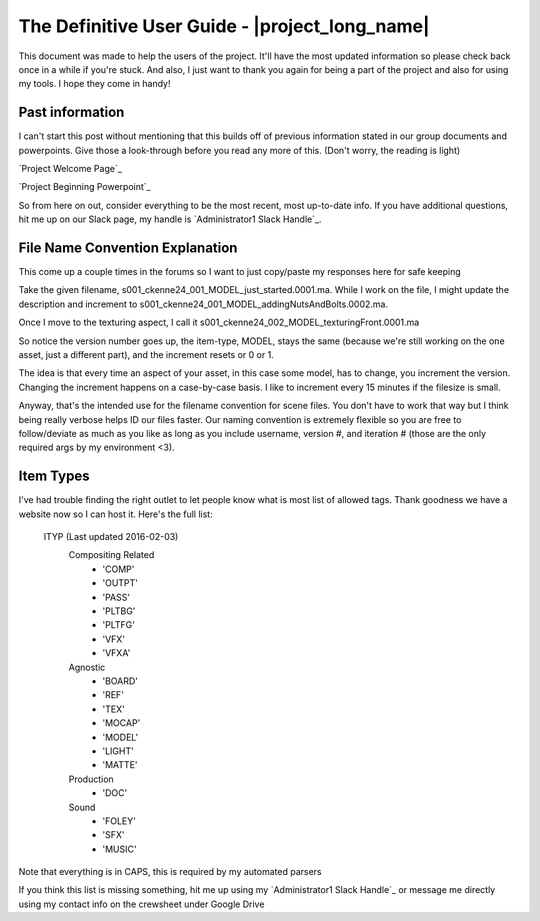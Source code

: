 The Definitive User Guide  - |project_long_name|
************************************************
This document was made to help the users of the project. It'll have the most
updated information so please check back once in a while if you're stuck. And
also, I just want to thank you again for being a part of the project and also
for using my tools. I hope they come in handy!

Past information
================
I can't start this post without mentioning that this builds off of previous
information stated in our group documents and powerpoints. Give those a
look-through before you read any more of this. (Don't worry, the reading is
light)

`Project Welcome Page`_

`Project Beginning Powerpoint`_

So from here on out, consider everything to be the most recent, most up-to-date
info. If you have additional questions, hit me up on our Slack page, my handle
is `Administrator1 Slack Handle`_.

File Name Convention Explanation
================================
This come up a couple times in the forums so I want to just copy/paste my
responses here for safe keeping

Take the given filename, s001_ckenne24_001_MODEL_just_started.0001.ma. While I
work on the file, I might update the description and increment to
s001_ckenne24_001_MODEL_addingNutsAndBolts.0002.ma.

Once I move to the texturing aspect, I call it
s001_ckenne24_002_MODEL_texturingFront.0001.ma

So notice the version number goes up, the item-type, MODEL, stays the same
(because we're still working on the one asset, just a different part), and the
increment resets or 0 or 1.

The idea is that every time an aspect of your asset, in this case some model,
has to change, you increment the version. Changing the increment happens on a
case-by-case basis. I like to increment every 15 minutes if the filesize is
small.

Anyway, that's the intended use for the filename convention for scene files.
You don't have to work that way but I think being really verbose helps ID our
files faster. Our naming convention is extremely flexible so you are free to
follow/deviate as much as you like as long as you include username, version #,
and iteration # (those are the only required args by my environment <3).

Item Types
==========
I've had trouble finding the right outlet to let people know what is most list
of allowed tags. Thank goodness we have a website now so I can host it. Here's
the full list:

 ITYP (Last updated 2016-02-03)
  Compositing Related
   - 'COMP'
   - 'OUTPT'
   - 'PASS'
   - 'PLTBG'
   - 'PLTFG'
   - 'VFX'
   - 'VFXA'
  Agnostic
   - 'BOARD'
   - 'REF'
   - 'TEX'
   - 'MOCAP'
   - 'MODEL'
   - 'LIGHT'
   - 'MATTE'
  Production
   - 'DOC'
  Sound
   - 'FOLEY'
   - 'SFX'
   - 'MUSIC'

Note that everything is in CAPS, this is required by my automated parsers

If you think this list is missing something, hit me up using my
`Administrator1 Slack Handle`_ or message me directly using my contact info on
the crewsheet under Google Drive
